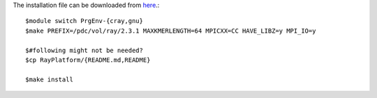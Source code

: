 The installation file can be downloaded from `here <https://github.com/sebhtml/Ray-Releases/blob/master/Ray-2.3.1.tar.bz2>`_.::

  $module switch PrgEnv-{cray,gnu}
  $make PREFIX=/pdc/vol/ray/2.3.1 MAXKMERLENGTH=64 MPICXX=CC HAVE_LIBZ=y MPI_IO=y

  $#following might not be needed?
  $cp RayPlatform/{README.md,README}

  $make install

